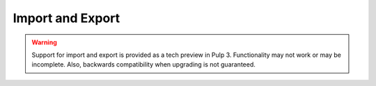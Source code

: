 Import and Export
=================

.. warning::
    Support for import and export is provided as a tech preview in Pulp 3. Functionality may not
    work or may be incomplete. Also, backwards compatibility when upgrading is not guaranteed.

